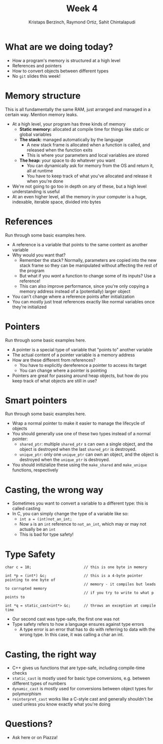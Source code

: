 #+TITLE: Week 4
#+AUTHOR: Kristaps Berzinch, Raymond Ortiz, Sahit Chintalapudi
#+EMAIL: kristaps@robojackets.org, rortiz9@gatech.edu, schintalapudi@gatech.edu

* What are we doing today?
- How a program's memory is structured at a high level
- References and pointers
- How to convert objects between different types
- No =git= slides this week!

* Memory structure
#+BEGIN_NOTES
This is all fundamentally the same RAM, just arranged and managed in a certain way. Mention memory leaks.
#+END_NOTES
- At a high level, your program has three kinds of memory
 - *Static memory:* allocated at compile time for things like static or global variables
 - *The stack:* managed automatically by the language
  - A new stack frame is allocated when a function is called, and released when the function exits
  - This is where your parameters and local variables are stored
 - *The heap:* your space to do whatever you want
  - You can dynamically ask for memory from the OS and return it, all at runtime
  - You have to keep track of what you've allocated and release it when you're done
- We're not going to go too in depth on any of these, but a high level understanding is useful
- At an even higher level, all the memory in your computer is a huge, indexable, iterable space, divided into bytes

* References
#+BEGIN_NOTES
Run through some basic examples here.
#+END_NOTES
- A reference is a variable that points to the same content as another variable
- Why would you want that?
 - Remember the stack? Normally, parameters are copied into the new stack frame so they can be manipulated without affecting the rest of the program
 - But what if you /want/ a function to change some of its inputs? Use a reference!
 - This can also improve performance, since you're only copying a memory address instead of a (potentially) larger object
- You can't change where a reference points after initialization
- You can mostly just treat references exactly like normal variables once they're initialized

* Pointers
#+BEGIN_NOTES
Run through some basic examples here.
#+END_NOTES
- A pointer is a special type of variable that "points to" another variable
- The actual content of a pointer variable is a memory address
- How are these different from references?
 - You have to explicitly dereference a pointer to access its target
 - You can change where a pointer is pointing
- Pointers are great for passing around heap objects, but how do you keep track of what objects are still in use?

* Smart pointers
#+BEGIN_NOTES
Run through some basic examples here.
#+END_NOTES
- Wrap a normal pointer to make it easier to manage the lifecycle of objects
- You should generally use one of these two types instead of a normal pointer:
 - =shared_ptr=: multiple =shared_ptr= s can own a single object, and the object is destroyed when the last =shared_ptr= is destroyed.
 - =unique_ptr=: only one =unique_ptr= can own an object, and the object is destroyed when the =unique_ptr= is destroyed.
- You should initizialize these using the =make_shared= and =make_unique= functions, respectively

* Casting, the wrong way
- Sometimes you want to convert a variable to a different type: this is called casting
- In C, you can simply change the type of a variable like so:
 - ~int a = (int)not_an_int;~
 - Now =a= is an =int= reference to =not_an_int=, which may or may not actually be an =int=
 - This is bad for type safety!

* Type Safety
#+BEGIN_SRC shell
      char c = 10;                        // this is one byte in memory

      int *p = (int*) &c;                 // this is a 4-byte pointer pointing to one byte of
                                          // memory - it compiles but leads to corrupted memory
                                          // if you try to write to what p points to

      int *q = static_cast<int*> &c;      // throws an exception at compile time
#+END_SRC
- Our second cast was type-safe, the first one was not
- Type safety refers to how a language ensures against type errors
 - A type error is an error that has to do with referring to data with the wrong type. In this case, it was calling a char an int.

* Casting, the right way
- C++ gives us functions that are type-safe, including compile-time checks
- =static_cast= is mostly used for basic type conversions, e.g. between different types of numbers
- =dynamic_cast= is mostly used for conversions between object types for polymorphism
- =reinterpret_cast= works like a C-style cast and generally shouldn't be used unless you know exactly what you're doing

* Questions?
- Ask here or on Piazza!
